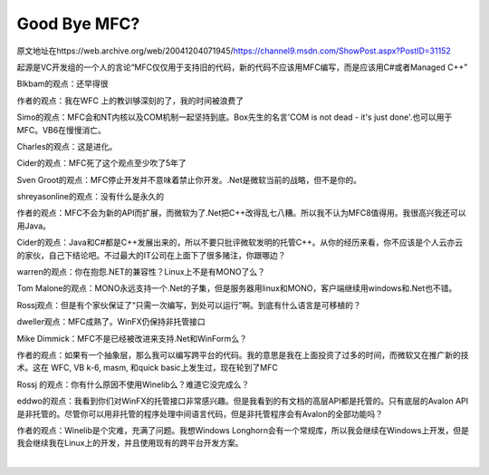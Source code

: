 .. meta::
   :description: 原文地址在https://web.archive.org/web/20041204071945/https://channel9.msdn.com/ShowPost.aspx?PostID=31152

Good Bye MFC?
=========================

.. post:: 12, Dec, 2004
   :tags: MFC
   :category: Microsoft Foundation Classes, Win32, Visual C++
   :author: me
   :nocomments:

原文地址在https://web.archive.org/web/20041204071945/https://channel9.msdn.com/ShowPost.aspx?PostID=31152

起源是VC开发组的一个人的言论“MFC仅仅用于支持旧的代码，新的代码不应该用MFC编写，而是应该用C#或者Managed C++”

Blkbam的观点：还早得很

作者的观点：我在WFC 上的教训够深刻的了，我的时间被浪费了

Simo的观点：MFC会和NT内核以及COM机制一起坚持到底。Box先生的名言'COM is not dead - it's just done'.也可以用于MFC。VB6在慢慢消亡。

Charles的观点：这是进化。

Cider的观点：MFC死了这个观点至少吹了5年了

Sven Groot的观点：MFC停止开发并不意味着禁止你开发。.Net是微软当前的战略，但不是你的。

shreyasonline的观点：没有什么是永久的

作者的观点：MFC不会为新的API而扩展，而微软为了.Net把C++改得乱七八糟。所以我不认为MFC8值得用。我很高兴我还可以用Java。

Cider的观点：Java和C#都是C++发展出来的，所以不要只批评微软发明的托管C++。从你的经历来看，你不应该是个人云亦云的家伙，自己下结论吧。不过最大的IT公司在上面下了很多赌注，你跟哪边？

warren的观点：你在抱怨.NET的兼容性？Linux上不是有MONO了么？

Tom Malone的观点：MONO永远支持一个.Net的子集，但是服务器用linux和MONO，客户端继续用windows和.Net也不错。

Rossj观点：但是有个家伙保证了“只需一次编写，到处可以运行”啊。到底有什么语言是可移植的？

dweller观点：MFC成熟了。WinFX仍保持非托管接口

Mike Dimmick：MFC不是已经被改进来支持.Net和WinForm么？

作者的观点：如果有一个抽象层，那么我可以编写跨平台的代码。我的意思是我在上面投资了过多的时间，而微软又在推广新的技术。这在 WFC, VB k-6, masm, 和quick basic上发生过，现在轮到了MFC

Rossj 的观点：你有什么原因不使用Winelib么？难道它没完成么？

eddwo的观点：我看到你们对WinFX的托管接口非常感兴趣。但是我看到的有文档的高层API都是托管的。只有底层的Avalon API是非托管的。尽管你可以用非托管的程序处理中间语言代码，但是非托管程序会有Avalon的全部功能吗？

作者的观点：Winelib是个灾难，充满了问题。我想Windows Longhorn会有一个常规库，所以我会继续在Windows上开发，但是我会继续我在Linux上的开发，并且使用现有的跨平台开发方案。

​
